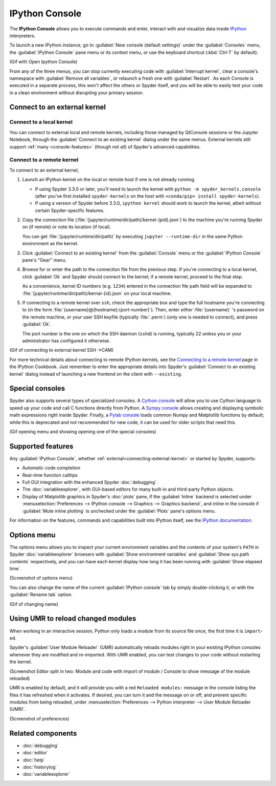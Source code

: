 ###############
IPython Console
###############

The **IPython Console** allows you to execute commands and enter, interact with and visualize data inside `IPython`_ interpreters.

.. _IPython: https://ipython.org/

.. image:: images/console/console-standard.png
   :alt: Spyder IPython Console with code, inline plots, and the In prompt

To launch a new IPython instance, go to :guilabel:`New console (default settings)` under the :guilabel:`Consoles` menu, the :guilabel:`IPython Console` pane menu or its context menu, or use the keyboard shortcut (:kbd:`Ctrl-T` by default).

(Gif with Open Ipython Console)

From any of the three menus, you can stop currently executing code with :guilabel:`Interrupt kernel`, clear a console's namespace with :guilabel:`Remove all variables`, or relaunch a fresh one with :guilabel:`Restart`.
As each Console is executed in a separate process, this won't affect the others or Spyder itself, and you will be able to easily test your code in a clean environment without disrupting your primary session.



.. _connecting-external-kernel:

=============================
Connect to an external kernel
=============================

Connect to a local kernel
~~~~~~~~~~~~~~~~~~~~~~~~~

You can connect to external local and remote kernels, including those managed by QtConsole sessions or the Jupyter Notebook, through the :guilabel:`Connect to an existing kernel` dialog under the same menus.
External kernels still support :ref:`many <console-features>` (though not all) of Spyder's advanced capabilities.

.. image:: images/console/console-menu.png
   :alt: Spyder IPython Console as above, with the options menu open


Connect to a remote kernel
~~~~~~~~~~~~~~~~~~~~~~~~~~

To connect to an external kernel,

#. Launch an IPython kernel on the local or remote host if one is not already running.

   * If using Spyder 3.3.0 or later, you'll need to launch the kernel with ``python -m spyder_kernels.console`` (after you've first installed ``spyder-kernels`` on the host with ``<conda/pip> install spyder-kernels``).
   * If using a version of Spyder before 3.3.0, ``ipython kernel`` should work to launch the kernel, albeit without certain Spyder-specific features.

#. Copy the connection file (:file:`{jupyter/runtime/dir/path}/kernel-{pid}.json`) to the machine you're running Spyder on (if remote) or note its location (if local).

   You can get :file:`{jupyter/runtime/dir/path}` by executing ``jupyter --runtime-dir`` in the same Python environment as the kernel.

#. Click :guilabel:`Connect to an existing kernel` from the :guilabel:`Console` menu or the :guilabel:`IPython Console` pane's "Gear" menu.

#. Browse for or enter the path to the connection file from the previous step.
   If you're connecting to a local kernel, click :guilabel:`Ok` and Spyder should connect to the kernel; if a remote kernel, proceed to the final step.

   As a convenience, kernel ID numbers (e.g. ``1234``) entered in the connection file path field will be expanded to :file:`{jupyter/runtime/dir/path}/kernal-{id}.json` on your local machine.

#. If connecting to a remote kernel over ``ssh``, check the appropriate box and type the full hostname you're connecting to (in the form :file:`{username}@{hostname}:{port-number}`).
   Then, enter *either* :file:`{username}` 's password on the remote machine, or your user SSH keyfile (typically :file:`.perm`) (only one is needed to connect), and press :guilabel:`Ok`.

   The port number is the one on which the SSH daemon (``sshd``) is running, typically 22 unless you or your administrator has configured it otherwise.

(Gif of connecting to external kernel SSH ->CAM)

For more technical details about connecting to remote IPython kernels, see the `Connecting to a remote kernel`_ page in the IPython Cookbook.
Just remember to enter the appropriate details into Spyder's :guilabel:`Connect to an existing kernel` dialog instead of launching a new frontend on the client with ``--existing``.

.. _Connecting to a remote kernel: https://github.com/ipython/ipython/wiki/Cookbook:-Connecting-to-a-remote-kernel-via-ssh



================
Special consoles
================

Spyder also supports several types of specialized consoles.
A `Cython console`_ will allow you to use Cython language to speed up your code and call C functions directly from Python.
A `Sympy console`_ allows creating and displaying symbolic math expressions right inside Spyder.
Finally, a `Pylab console`_ loads common Numpy and Matplotlib functions by default; while this is deprecated and not recommended for new code, it can be used for older scripts that need this.

.. _Cython console: https://cython.org/#documentation
.. _Sympy console: https://docs.sympy.org/latest/index.html
.. _Pylab console: https://matplotlib.org/faq/usage_faq.html#matplotlib-pyplot-and-pylab-how-are-they-related

(Gif opening menu and showing opening one of the special consoles)



.. _console-features:

==================
Supported features
==================

Any :guilabel:`IPython Console`, whether :ref:`external<connecting-external-kernel>` or started by Spyder, supports:

* Automatic code completion
* Real-time function calltips
* Full GUI integration with the enhanced Spyder :doc:`debugging`.
* The :doc:`variableexplorer`, with GUI-based editors for many built-in and third-party Python objects.
* Display of Matplotlib graphics in Spyder's :doc:`plots` pane, if the :guilabel:`Inline` backend is selected under :menuselection:`Preferences --> IPython console --> Graphics --> Graphics backend`, and inline in the console if :guilabel:`Mute inline plotting` is unchecked under the :guilabel:`Plots` pane's options menu.

.. image:: images/console/console-completion.png
   :alt: Spyder IPython Console, with a popup list of code completion guesses

For information on the features, commands and capabilities built into IPython itself, see the `IPython documentation`_.

.. _IPython documentation: https://ipython.readthedocs.io/en/stable/overview.html



============
Options menu
============

The options menu allows you to inspect your current environment variables and the contents of your system's ``PATH`` in Spyder :doc:`variableexplorer` browsers with :guilabel:`Show environment variables` and :guilabel:`Show sys.path contents` respectively, and you can have each kernel display how long it has been running with :guilabel:`Show elapsed time`.

(Screenshot of options menu)

You can also change the name of the current :guilabel:`IPython console` tab by simply double-clicking it, or with the :guilabel:`Rename tab` option.

(Gif of changing name)



.. _umr-section:

===================================
Using UMR to reload changed modules
===================================

When working in an interactive session, Python only loads a module from its source file once, the first time it is ``import``-ed.

Spyder's :guilabel:`User Module Reloader` (UMR) automatically reloads modules right in your existing IPython consoles whenever they are modified and re-imported.
With UMR enabled, you can test changes to your code without restarting the kernel.

(Screenshot Editor split in two: Module and code with import of module / Console to show message of the module reloaded)

UMR is enabled by default, and it will provide you with a red ``Reloaded modules:`` message in the console listing the files it has refreshed when it activates.
If desired, you can turn it and the message on or off, and prevent specific modules from being reloaded, under :menuselection:`Preferences --> Python interpreter --> User Module Reloader (UMR)`.

(Screenshot of preferences)



==================
Related components
==================

* :doc:`debugging`
* :doc:`editor`
* :doc:`help`
* :doc:`historylog`
* :doc:`variableexplorer`
